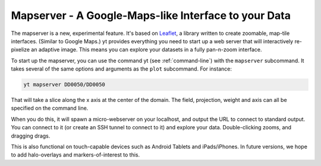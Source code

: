 .. _mapserver:

Mapserver - A Google-Maps-like Interface to your Data
-----------------------------------------------------

The mapserver is a new, experimental feature.  It's based on `Leaflet
<https://leafletjs.com/>`_, a library written to create zoomable,
map-tile interfaces.  (Similar to Google Maps.)  yt provides everything you
need to start up a web server that will interactively re-pixelize an adaptive
image.  This means you can explore your datasets in a fully pan-n-zoom
interface.

To start up the mapserver, you can use the command yt (see
:ref:`command-line`) with the ``mapserver`` subcommand.  It takes several of
the same options and arguments as the ``plot`` subcommand.  For instance:

.. code-block:: bash

   yt mapserver DD0050/DD0050

That will take a slice along the x axis at the center of the domain.  The
field, projection, weight and axis can all be specified on the command line.

When you do this, it will spawn a micro-webserver on your localhost, and output
the URL to connect to standard output.  You can connect to it (or create an
SSH tunnel to connect to it) and explore your data.  Double-clicking zooms, and
dragging drags.

.. image:: _images/mapserver.png
   :scale: 50%

This is also functional on touch-capable devices such as Android Tablets and
iPads/iPhones.  In future versions, we hope to add halo-overlays and
markers-of-interest to this.

